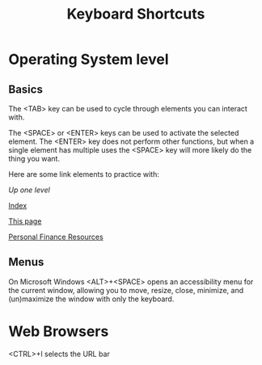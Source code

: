 #+TITLE: Keyboard Shortcuts
* Operating System level
** Basics
   The <TAB> key can be used to cycle through elements you can interact with. 
   
   The <SPACE> or <ENTER> keys can be used to activate the selected element. The <ENTER> key does not perform other functions, but when a single element has multiple uses the <SPACE> key will more likely do the thing you want. 
   
   Here are some link elements to practice with: 
   
   [[..][Up one level]]
   
   [[./index.org][Index]]
   
   [[./keyboard.org][This page]]
   
   [[./finance.org][Personal Finance Resources]]

** Menus
   On Microsoft Windows <ALT>+<SPACE> opens an accessibility menu for the current window, allowing you to move, resize, close, minimize, and (un)maximize the window with only the keyboard. 
* Web Browsers
  <CTRL>+l selects the URL bar
